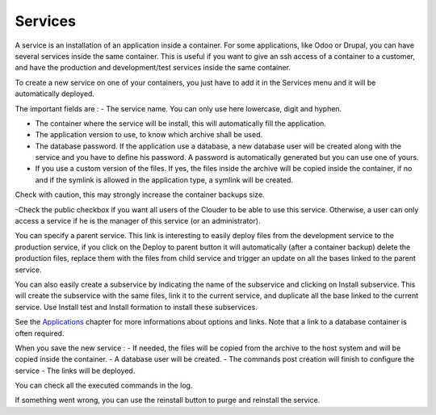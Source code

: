 ========
Services
========

A service is an installation of an application inside a container. For some applications, like Odoo or Drupal, you can have several services inside the same container.
This is useful if you want to give an ssh access of a container to a customer, and have the production and development/test services inside the same container.

To create a new service on one of your containers, you just have to add it in the Services menu and it will be automatically deployed.

.. image:: images/service-list.png

The important fields are :
- The service name. You can only use here lowercase, digit and hyphen.

- The container where the service will be install, this will automatically fill the application.

- The application version to use, to know which archive shall be used.

- The database password. If the application use a database, a new database user will be created along with the service and you have to define his password. A password is automatically generated but you can use one of yours.

- If you use a custom version of the files. If yes, the files inside the archive will be copied inside the container, if no and if the symlink is allowed in the application type, a symlink will be created.
Check with caution, this may strongly increase the container backups size.

-Check the public checkbox if you want all users of the Clouder to be able to use this service. Otherwise, a user can only access a service if he is the manager of this service (or an administrator).

.. image:: images/gettingstarted-service.png

You can specify a parent service. This link is interesting to easily deploy files from the development service to the production service, if you click on the Deploy to parent button it will automatically (after a container backup) delete the production files, replace them with the files from child service and trigger an update on all the bases linked to the parent service.

You can also easily create a subservice by indicating the name of the subservice and clicking on Install subservice. This will create the subservice with the same files, link it to the current service, and duplicate all the base linked to the current service. Use Install test and Install formation to install these subservices.

See the `Applications <applications.rst>`_ chapter for more informations about options and links. Note that a link to a database container is often required.

When you save the new service :
- If needed, the files will be copied from the archive to the host system and will be copied inside the container.
- A database user will be created.
- The commands post creation will finish to configure the service
- The links will be deployed.

You can check all the executed commands in the log.

.. image:: images/service-log.png

If something went wrong, you can use the reinstall button to purge and reinstall the service.